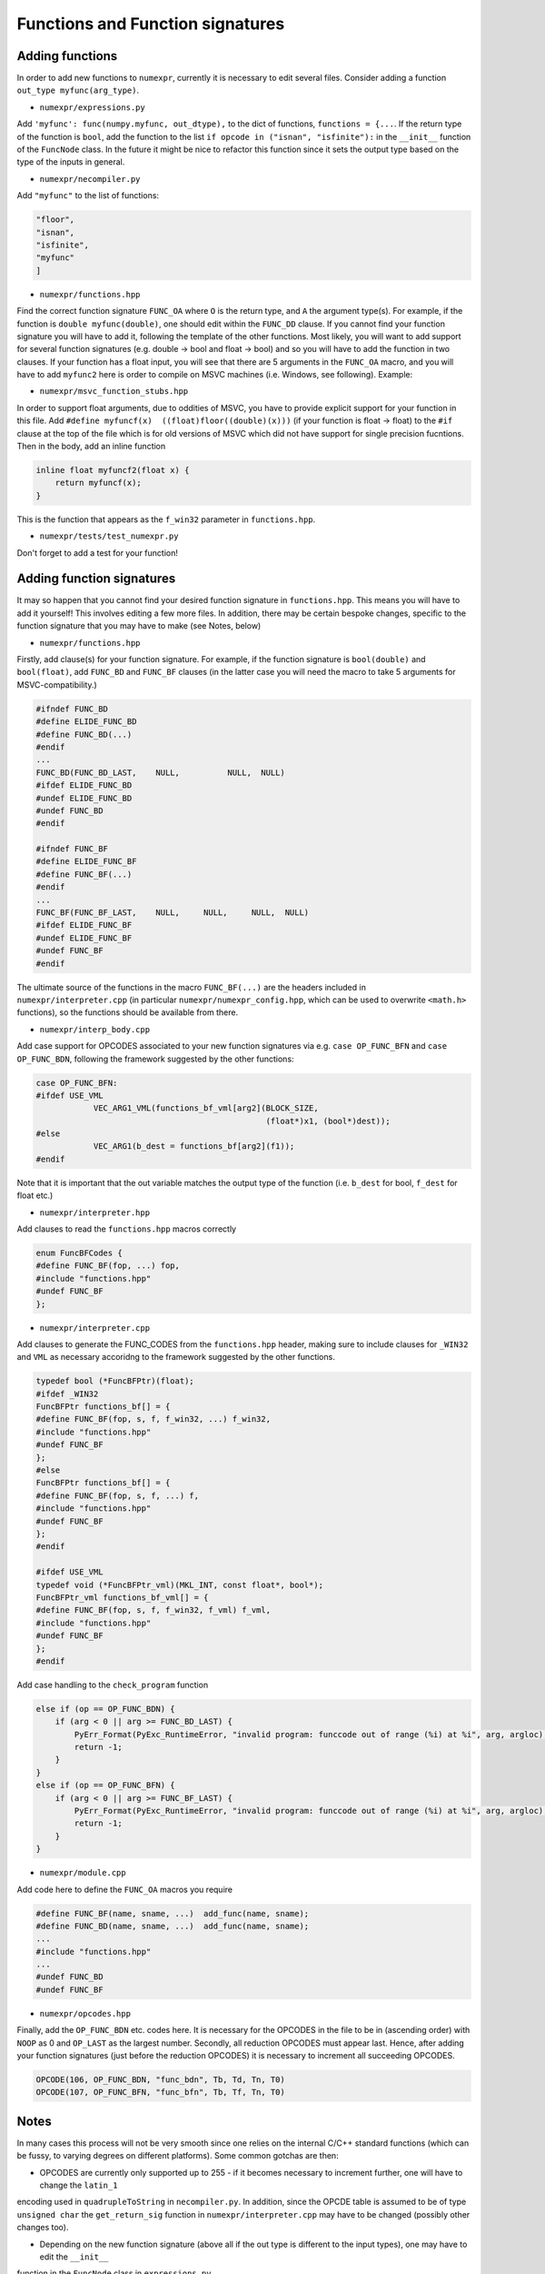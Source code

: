 Functions and Function signatures
=================================

Adding functions
----------------

In order to add new functions to ``numexpr``, currently it is necessary to edit several files. Consider adding a function
``out_type myfunc(arg_type)``.

* ``numexpr/expressions.py``
Add ``'myfunc': func(numpy.myfunc, out_dtype),`` to the dict of functions, ``functions = {...``. If the return type of the function is ``bool``, add
the function to the list ``if opcode in ("isnan", "isfinite"):`` in the ``__init__`` function of the ``FuncNode`` class.
In the future it might be nice to refactor this function since it sets the output type based on the type of the inputs in general.

* ``numexpr/necompiler.py``
Add ``"myfunc"`` to the list of functions:

.. code-block:: python3

    "floor",
    "isnan",
    "isfinite",
    "myfunc"
    ]

* ``numexpr/functions.hpp``
Find the correct function signature ``FUNC_OA`` where ``O`` is the return type, and ``A`` the argument type(s). For example, if the function
is ``double myfunc(double)``, one should edit within the ``FUNC_DD`` clause. If you cannot find your function signature you will have to add it,
following the template of the other functions.
Most likely, you will want to add support for several function signatures (e.g. double -> bool and float -> bool) and so you will have to add the
function in two clauses. If your function has a float input, you will see that there are 5 arguments in the
``FUNC_OA`` macro, and you will have to add ``myfunc2`` here is order to compile on MSVC machines (i.e. Windows, see following).
Example:

.. code-block:: cpp
   :emphasize-lines: 6, 20

    #ifndef FUNC_DD
    #define ELIDE_FUNC_DD
    #define FUNC_DD(...)
    #endif
    ...
    FUNC_DD(FUNC_MYFUNC_DD, "myfunc_dd", myfunc, vdMyfunc)
    FUNC_DD(FUNC_DD_LAST,    NULL,          NULL,  NULL)
    #ifdef ELIDE_FUNC_DD
    #undef ELIDE_FUNC_DD
    #undef FUNC_DD
    #endif

    ...

    #ifndef FUNC_FF
    #define ELIDE_FUNC_FF
    #define FUNC_FF(...)
    #endif
    ...
    FUNC_FF(FUNC_MYFUNC_FF, "myfunc_ff", myfuncf, myfuncf2, vfMyfunc)
    FUNC_FF(FUNC_FF_LAST,    NULL,       NULL,    NULL,     NULL)
    #ifdef ELIDE_FUNC_FF
    #undef ELIDE_FUNC_FF
    #undef FUNC_FF
    #endif

* ``numexpr/msvc_function_stubs.hpp``
In order to support float arguments, due to oddities of MSVC, you have to provide explicit support for your function in this file.
Add ``#define myfuncf(x)  ((float)floor((double)(x)))`` (if your function is float -> float) to the ``#if`` clause at the top of the file
which is for old versions of MSVC which did not have support for single precision fucntions. Then in the body, add an inline function

.. code-block:: cpp

    inline float myfuncf2(float x) {
        return myfuncf(x);
    }

This is the function that appears as the ``f_win32`` parameter in ``functions.hpp``.

* ``numexpr/tests/test_numexpr.py``
Don't forget to add a test for your function!

Adding function signatures
--------------------------
It may so happen that you cannot find your desired function signature in ``functions.hpp``. This means you will have to add it yourself!
This involves editing a few more files. In addition, there may be certain bespoke changes, specific to the function signature
that you may have to make (see Notes, below)

* ``numexpr/functions.hpp``
Firstly, add clause(s) for your function signature. For example, if the function signature is ``bool(double)`` and ``bool(float)``, add
``FUNC_BD`` and ``FUNC_BF`` clauses (in the latter case you will need the macro to take 5 arguments for MSVC-compatibility.)

.. code-block:: cpp

    #ifndef FUNC_BD
    #define ELIDE_FUNC_BD
    #define FUNC_BD(...)
    #endif
    ...
    FUNC_BD(FUNC_BD_LAST,    NULL,          NULL,  NULL)
    #ifdef ELIDE_FUNC_BD
    #undef ELIDE_FUNC_BD
    #undef FUNC_BD
    #endif

    #ifndef FUNC_BF
    #define ELIDE_FUNC_BF
    #define FUNC_BF(...)
    #endif
    ...
    FUNC_BF(FUNC_BF_LAST,    NULL,     NULL,     NULL,  NULL)
    #ifdef ELIDE_FUNC_BF
    #undef ELIDE_FUNC_BF
    #undef FUNC_BF
    #endif

The ultimate source of the functions in the macro ``FUNC_BF(...)`` are the headers included in ``numexpr/interpreter.cpp`` (in particular
``numexpr/numexpr_config.hpp``, which can be used to overwrite ``<math.h>`` functions), so the functions should be available from there.

* ``numexpr/interp_body.cpp``
Add case support for OPCODES associated to your new function signatures via e.g. ``case OP_FUNC_BFN`` and ``case OP_FUNC_BDN``, following
the framework suggested by the other functions:

.. code-block:: cpp

    case OP_FUNC_BFN:
    #ifdef USE_VML
                VEC_ARG1_VML(functions_bf_vml[arg2](BLOCK_SIZE,
                                                    (float*)x1, (bool*)dest));
    #else
                VEC_ARG1(b_dest = functions_bf[arg2](f1));
    #endif

Note that it is important that the out variable matches the output type of the function (i.e. ``b_dest`` for bool, ``f_dest`` for float etc.)

* ``numexpr/interpreter.hpp``
Add clauses to read the ``functions.hpp`` macros correctly

.. code-block:: cpp

    enum FuncBFCodes {
    #define FUNC_BF(fop, ...) fop,
    #include "functions.hpp"
    #undef FUNC_BF
    };

* ``numexpr/interpreter.cpp``
Add clauses to generate the FUNC_CODES from the ``functions.hpp`` header, making sure to include clauses for ``_WIN32`` and
``VML`` as necessary accoridng to the framework suggested by the other functions.

.. code-block:: cpp

    typedef bool (*FuncBFPtr)(float);
    #ifdef _WIN32
    FuncBFPtr functions_bf[] = {
    #define FUNC_BF(fop, s, f, f_win32, ...) f_win32,
    #include "functions.hpp"
    #undef FUNC_BF
    };
    #else
    FuncBFPtr functions_bf[] = {
    #define FUNC_BF(fop, s, f, ...) f,
    #include "functions.hpp"
    #undef FUNC_BF
    };
    #endif

    #ifdef USE_VML
    typedef void (*FuncBFPtr_vml)(MKL_INT, const float*, bool*);
    FuncBFPtr_vml functions_bf_vml[] = {
    #define FUNC_BF(fop, s, f, f_win32, f_vml) f_vml,
    #include "functions.hpp"
    #undef FUNC_BF
    };
    #endif

Add case handling to the ``check_program`` function

.. code-block:: cpp

    else if (op == OP_FUNC_BDN) {
        if (arg < 0 || arg >= FUNC_BD_LAST) {
            PyErr_Format(PyExc_RuntimeError, "invalid program: funccode out of range (%i) at %i", arg, argloc);
            return -1;
        }
    }
    else if (op == OP_FUNC_BFN) {
        if (arg < 0 || arg >= FUNC_BF_LAST) {
            PyErr_Format(PyExc_RuntimeError, "invalid program: funccode out of range (%i) at %i", arg, argloc);
            return -1;
        }
    }

* ``numexpr/module.cpp``
Add code here to define the ``FUNC_OA`` macros you require

.. code-block:: cpp

    #define FUNC_BF(name, sname, ...)  add_func(name, sname);
    #define FUNC_BD(name, sname, ...)  add_func(name, sname);
    ...
    #include "functions.hpp"
    ...
    #undef FUNC_BD
    #undef FUNC_BF

* ``numexpr/opcodes.hpp``
Finally, add the ``OP_FUNC_BDN`` etc. codes here. It is necessary for the OPCODES in the file to be in (ascending order) with
``NOOP`` as 0 and ``OP_LAST`` as the largest number. Secondly, all reduction OPCODES must appear last. Hence, after adding your
function signatures (just before the reduction OPCODES) it is necessary to increment all succeeding OPCODES.

.. code-block:: cpp

    OPCODE(106, OP_FUNC_BDN, "func_bdn", Tb, Td, Tn, T0)
    OPCODE(107, OP_FUNC_BFN, "func_bfn", Tb, Tf, Tn, T0)

Notes
-----
In many cases this process will not be very smooth since one relies on the internal C/C++ standard functions (which can be fussy,
to varying degrees on different platforms). Some common gotchas are then:

* OPCODES are currently only supported up to 255 - if it becomes necessary to increment further, one will have to change the ``latin_1``
encoding used in ``quadrupleToString`` in ``necompiler.py``. In addition, since the OPCDE table is assumed to be of type ``unsigned char``
the ``get_return_sig`` function in ``numexpr/interpreter.cpp`` may have to be changed (possibly other changes too).

* Depending on the new function signature (above all if the out type is different to the input types), one may have to edit the ``__init__``
function in the ``FuncNode`` class in ``expressions.py``.

* Depending on MSVC support, namespace clashes, casting problems, it may be necessary to make various changes to ``numexpr/numexpr_config.hpp``
and ``numexpr/msvc_function_stubs.hpp``. For example, in PR #523, non-clashing wrappers were introduced for ``isnan`` and ``isfinite`` since
the float versions ``isnanf, isfinitef`` were inconsistently defined (and output ints) - depending on how strict the platform interpreter is, the implicit cast
from int to bool was acceptable or not for example. In addition, the base functions were in different namespaces or had different names across platforms.
